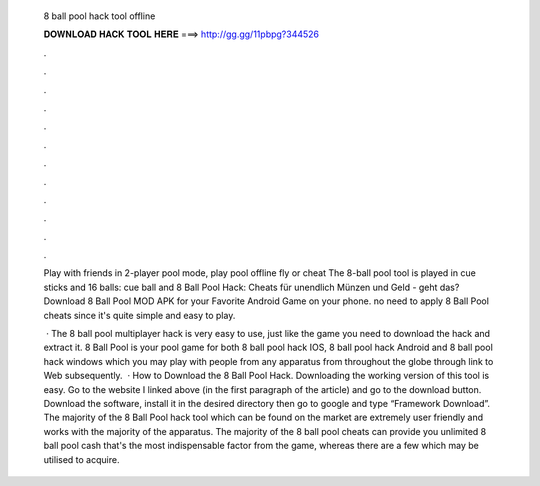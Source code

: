   8 ball pool hack tool offline
  
  
  
  𝐃𝐎𝐖𝐍𝐋𝐎𝐀𝐃 𝐇𝐀𝐂𝐊 𝐓𝐎𝐎𝐋 𝐇𝐄𝐑𝐄 ===> http://gg.gg/11pbpg?344526
  
  
  
  .
  
  
  
  .
  
  
  
  .
  
  
  
  .
  
  
  
  .
  
  
  
  .
  
  
  
  .
  
  
  
  .
  
  
  
  .
  
  
  
  .
  
  
  
  .
  
  
  
  .
  
  Play with friends in 2-player pool mode, play pool offline fly or cheat The 8-ball pool tool is played in cue sticks and 16 balls: cue ball and  8 Ball Pool Hack: Cheats für unendlich Münzen und Geld - geht das? Download 8 Ball Pool MOD APK for your Favorite Android Game on your phone. no need to apply 8 Ball Pool cheats since it's quite simple and easy to play.
  
   · The 8 ball pool multiplayer hack is very easy to use, just like the game you need to download the hack and extract it. 8 Ball Pool is your pool game for both 8 ball pool hack IOS, 8 ball pool hack Android and 8 ball pool hack windows which you may play with people from any apparatus from throughout the globe through link to Web subsequently.  · How to Download the 8 Ball Pool Hack. Downloading the working version of this tool is easy. Go to the website I linked above (in the first paragraph of the article) and go to the download button. Download the software, install it in the desired directory then go to google and type “Framework Download”. The majority of the 8 Ball Pool hack tool which can be found on the market are extremely user friendly and works with the majority of the apparatus. The majority of the 8 ball pool cheats can provide you unlimited 8 ball pool cash that's the most indispensable factor from the game, whereas there are a few which may be utilised to acquire.
